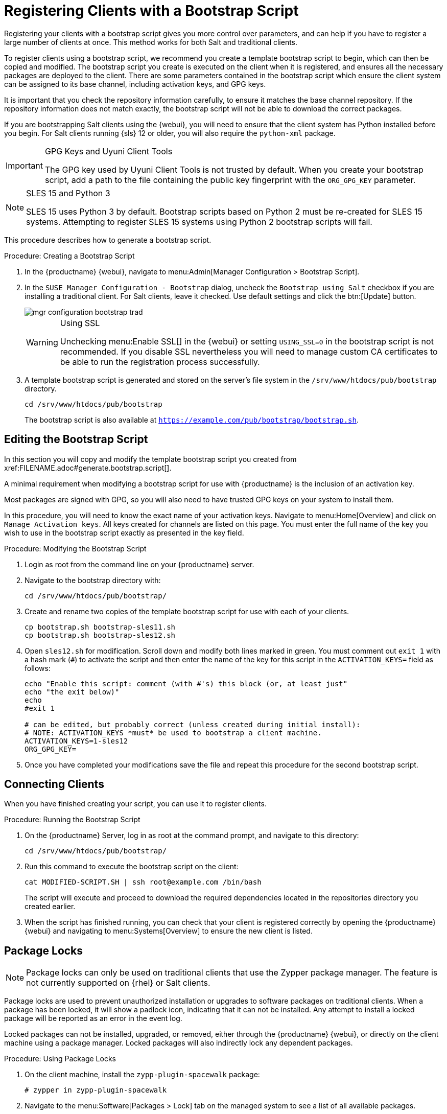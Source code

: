 [[registering.clients.bootstrap]]
= Registering Clients with a Bootstrap Script


Registering your clients with a bootstrap script gives you more control over parameters, and can help if you have to register a large number of clients at once.
This method works for both Salt and traditional clients.

To register clients using a bootstrap script, we recommend you create a template bootstrap script to begin, which can then be copied and modified.
The bootstrap script you create is executed on the client when it is registered, and ensures all the necessary packages are deployed to the client.
There are some parameters contained in the bootstrap script which ensure the client system can be assigned to its base channel, including activation keys, and GPG keys.

It is important that you check the repository information carefully, to ensure it matches the base channel repository.
If the repository information does not match exactly, the bootstrap script will not be able to download the correct packages.

If you are bootstrapping Salt clients using the {webui}, you will need to ensure that the client system has Python installed before you begin.
For Salt clients running {sls}{nbsp}12 or older, you will also require the [package]``python-xml`` package.


[IMPORTANT]
.GPG Keys and Uyuni Client Tools
====
The GPG key used by Uyuni Client Tools is not trusted by default.
When you create your bootstrap script, add a path to the file containing the public key fingerprint with the [systemitem]``ORG_GPG_KEY`` parameter.
====

[NOTE]
.SLES 15 and Python 3
====
SLES 15 uses Python 3 by default.
Bootstrap scripts based on Python 2 must be re-created for SLES 15 systems.
Attempting to register SLES 15 systems using Python 2 bootstrap scripts will fail.
====

This procedure describes how to generate a bootstrap script.

[[create.boot.script]]
.Procedure: Creating a Bootstrap Script
. In the {productname} {webui}, navigate to menu:Admin[Manager Configuration > Bootstrap Script].
. In the [guimenu]``SUSE Manager Configuration - Bootstrap`` dialog, uncheck the [guimenu]``Bootstrap using Salt`` checkbox if you are installing a traditional client.
For Salt clients, leave it checked.
Use default settings and click the btn:[Update] button.
+

image::mgr_configuration_bootstrap_trad.png[scaledwidth=80%]
+

[WARNING]
.Using SSL
====
Unchecking menu:Enable SSL[] in the {webui} or setting `USING_SSL=0` in the bootstrap script is not recommended.
If you disable SSL nevertheless you will need to manage custom CA certificates to be able to run the registration process successfully.
====
+

. A template bootstrap script is generated and stored on the server's file system in the [path]``/srv/www/htdocs/pub/bootstrap`` directory.
+

----
cd /srv/www/htdocs/pub/bootstrap
----
+
The bootstrap script is also available at [path]``https://example.com/pub/bootstrap/bootstrap.sh``.



[[modify.bootstrap.script]]
== Editing the Bootstrap Script


In this section you will copy and modify the template bootstrap script you created from pass:c[xref:FILENAME.adoc#generate.bootstrap.script[]].

A minimal requirement when modifying a bootstrap script for use with {productname} is the inclusion of an activation key.

Most packages are signed with GPG, so you will also need to have trusted GPG keys on your system to install them.

In this procedure, you will need to know the exact name of your activation keys.
Navigate to menu:Home[Overview] and click on [guimenu]``Manage Activation keys``.
All keys created for channels are listed on this page.
You must enter the full name of the key you wish to use in the bootstrap script exactly as presented in the key field.


[[mod.bootstrap.script]]
.Procedure: Modifying the Bootstrap Script
. Login as root from the command line on your {productname} server.
. Navigate to the bootstrap directory with:
+
----
cd /srv/www/htdocs/pub/bootstrap/
----
. Create and rename two copies of the template bootstrap script for use with each of your clients.
+
----
cp bootstrap.sh bootstrap-sles11.sh
cp bootstrap.sh bootstrap-sles12.sh
----
. Open [path]``sles12.sh`` for modification.
Scroll down and modify both lines marked in green.
You must comment out `exit 1` with a hash mark (``#``) to activate the script and then enter the name of the key for this script in the `ACTIVATION_KEYS=` field as follows:
+
----
echo "Enable this script: comment (with #'s) this block (or, at least just"
echo "the exit below)"
echo
#exit 1

# can be edited, but probably correct (unless created during initial install):
# NOTE: ACTIVATION_KEYS *must* be used to bootstrap a client machine.
ACTIVATION_KEYS=1-sles12
ORG_GPG_KEY=
----

. Once you have completed your modifications save the file and repeat this procedure for the second bootstrap script.



[[connect.first.client]]
== Connecting Clients

When you have finished creating your script, you can use it to register clients.


[[run.bootstrap.script]]
.Procedure: Running the Bootstrap Script
. On the {productname} Server, log in as root at the command prompt, and navigate to this directory:
+
----
cd /srv/www/htdocs/pub/bootstrap/
----
. Run this command to execute the bootstrap script on the client:
+
----
cat MODIFIED-SCRIPT.SH | ssh root@example.com /bin/bash
----
The script will execute and proceed to download the required dependencies located in the repositories directory you created earlier.
. When the script has finished running, you can check that your client is registered correctly by opening the {productname} {webui} and navigating to menu:Systems[Overview] to ensure the new client is listed.



[[sect.tradclient.packagelock]]
== Package Locks

[NOTE]
====
Package locks can only be used on traditional clients that use the Zypper package manager.
The feature is not currently supported on {rhel} or Salt clients.
====

Package locks are used to prevent unauthorized installation or upgrades to software packages on traditional clients.
When a package has been locked, it will show a padlock icon, indicating that it can not be installed.
Any attempt to install a locked package will be reported as an error in the event log.

Locked packages can not be installed, upgraded, or removed, either through the {productname} {webui}, or directly on the client machine using a package manager.
Locked packages will also indirectly lock any dependent packages.


.Procedure: Using Package Locks
. On the client machine, install the [package]``zypp-plugin-spacewalk`` package:
+
----
# zypper in zypp-plugin-spacewalk
----

. Navigate to the menu:Software[Packages > Lock] tab on the managed system to see a list of all available packages.
. Select the packages to lock, and click btn:[Request Lock].
You can also choose to enter a date and time for the lock to activate.
Leave the date and time blank if you want the lock to activate as soon as possible.
Note that the lock might not activate immediately.
. To remove a package lock, select the packages to unlock and click btn:[Request Unlock].
Leave the date and time blank if you want the lock to deactivate as soon as possible.
Note that the lock might not deactivate immediately.
